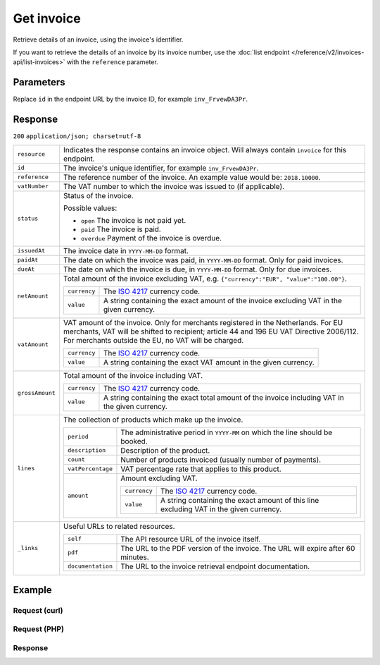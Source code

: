 Get invoice
===========
.. api-name:: Invoices API
   :version: 2

.. endpoint::
   :method: GET
   :url: https://api.mollie.com/v2/invoices/*id*

.. authentication::
   :api_keys: false
   :oauth: true

Retrieve details of an invoice, using the invoice's identifier.

If you want to retrieve the details of an invoice by its invoice number, use the
:doc:`list endpoint </reference/v2/invoices-api/list-invoices>` with the ``reference`` parameter.

Parameters
----------
Replace ``id`` in the endpoint URL by the invoice ID, for example ``inv_FrvewDA3Pr``.


Response
--------
``200`` ``application/json; charset=utf-8``

.. list-table::
   :widths: auto

   * - ``resource``

       .. type:: string

     - Indicates the response contains an invoice object. Will always contain ``invoice`` for this endpoint.

   * - ``id``

       .. type:: string

     - The invoice's unique identifier, for example ``inv_FrvewDA3Pr``.

   * - ``reference``

       .. type:: string

     - The reference number of the invoice. An example value would be: ``2018.10000``.

   * - ``vatNumber``

       .. type:: string

     - The VAT number to which the invoice was issued to (if applicable).

   * - ``status``

       .. type:: string

     - Status of the invoice.

       Possible values:

       * ``open`` The invoice is not paid yet.
       * ``paid`` The invoice is paid.
       * ``overdue`` Payment of the invoice is overdue.

   * - ``issuedAt``

       .. type:: string

     - The invoice date in ``YYYY-MM-DD`` format.

   * - ``paidAt``

       .. type:: string

     - The date on which the invoice was paid, in ``YYYY-MM-DD`` format. Only for paid invoices.

   * - ``dueAt``

       .. type:: string

     - The date on which the invoice is due, in ``YYYY-MM-DD`` format. Only for due invoices.

   * - ``netAmount``

       .. type:: amount object

     - Total amount of the invoice excluding VAT, e.g. ``{"currency":"EUR", "value":"100.00"}``.

       .. list-table::
          :widths: auto

          * - ``currency``

              .. type:: string

            - The `ISO 4217 <https://en.wikipedia.org/wiki/ISO_4217>`_ currency code.

          * - ``value``

              .. type:: string

            - A string containing the exact amount of the invoice excluding VAT in the given currency.

   * - ``vatAmount``

       .. type:: amount object

     - VAT amount of the invoice. Only for merchants registered in the Netherlands. For EU merchants, VAT will be
       shifted to recipient; article 44 and 196 EU VAT Directive 2006/112. For merchants outside the EU, no VAT
       will be charged.

       .. list-table::
          :widths: auto

          * - ``currency``

              .. type:: string

            - The `ISO 4217 <https://en.wikipedia.org/wiki/ISO_4217>`_ currency code.

          * - ``value``

              .. type:: string

            - A string containing the exact VAT amount in the given currency.

   * - ``grossAmount``

       .. type:: amount object

     - Total amount of the invoice including VAT.

       .. list-table::
          :widths: auto

          * - ``currency``

              .. type:: string

            - The `ISO 4217 <https://en.wikipedia.org/wiki/ISO_4217>`_ currency code.

          * - ``value``

              .. type:: string

            - A string containing the exact total amount of the invoice including VAT in the given currency.

   * - ``lines``

       .. type:: object

     - The collection of products which make up the invoice.

       .. list-table::
          :widths: auto

          * - ``period``

              .. type:: string

            - The administrative period in ``YYYY-MM`` on which the line should be booked.

          * - ``description``

              .. type:: string

            - Description of the product.

          * - ``count``

              .. type:: integer

            - Number of products invoiced (usually number of payments).

          * - ``vatPercentage``

              .. type:: decimal

            - VAT percentage rate that applies to this product.

          * - ``amount``

              .. type:: amount object

            - Amount excluding VAT.

              .. list-table::
                 :widths: auto

                 * - ``currency``

                     .. type:: string

                   - The `ISO 4217 <https://en.wikipedia.org/wiki/ISO_4217>`_ currency code.

                 * - ``value``

                     .. type:: string

                   - A string containing the exact amount of this line excluding VAT in the given currency.

   * - ``_links``

       .. type:: object

     - Useful URLs to related resources.

       .. list-table::
          :widths: auto

          * - ``self``

              .. type:: URL object

            - The API resource URL of the invoice itself.

          * - ``pdf``

              .. type:: URL object

            - The URL to the PDF version of the invoice. The URL will expire after 60 minutes.

          * - ``documentation``

              .. type:: URL object

            - The URL to the invoice retrieval endpoint documentation.

Example
-------

Request (curl)
^^^^^^^^^^^^^^
.. code-block:: bash
   :linenos:

       curl -X GET "https://api.mollie.com/v2/invoice/inv_xBEbP9rvAq" \
       -H "Authorization: Bearer access_Wwvu7egPcJLLJ9Kb7J632x8wJ2zMeJ"

Request (PHP)
^^^^^^^^^^^^^
.. code-block:: php
   :linenos:

    <?php
    $mollie = new \Mollie\Api\MollieApiClient();
    $mollie->setAccessToken("access_Wwvu7egPcJLLJ9Kb7J632x8wJ2zMeJ");
    $invoice = $mollie->invoices->get("inv_xBEbP9rvAq");

Response
^^^^^^^^
.. code-block:: http
   :linenos:

   HTTP/1.1 200 OK
   Content-Type: application/json; charset=utf-8

   {
       "resource": "invoice",
       "id": "inv_xBEbP9rvAq",
       "reference": "2016.10000",
       "vatNumber": "NL001234567B01",
       "status": "open",
       "issuedAt": "2016-08-31",
       "dueAt": "2016-09-14",
       "netAmount": {
           "value": "45.00",
           "currency": "EUR"
       },
       "vatAmount": {
           "value": "9.45",
           "currency": "EUR"
       },
       "grossAmount": {
           "value": "54.45",
           "currency": "EUR"
       },
       "lines":[
           {
               "period": "2016-09",
               "description": "iDEAL transactiekosten",
               "count": 100,
               "vatPercentage": 21,
               "amount": {
                   "value": "45.00",
                   "currency": "EUR"
               }
           }
       ],
       "_links": {
           "self": {
                "href": "https://api.mollie.com/v2/invoice/inv_xBEbP9rvAq",
                "type": "application/hal+json"
           },
           "pdf": {
                "href": "https://www.mollie.com/merchant/download/invoice/xBEbP9rvAq/2ab44d60b35b1d06090bba955fa2c602",
                "type": "application/pdf"
           }
       }
   }
